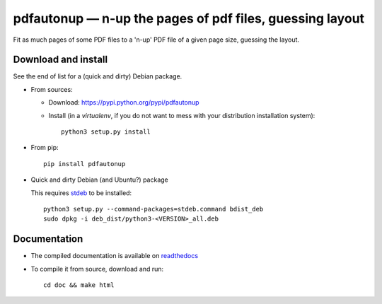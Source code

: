 pdfautonup — n-up the pages of pdf files, guessing layout
=========================================================

|sources| |pypi| |documentation| |license|

Fit as much pages of some PDF files to a 'n-up' PDF file of a given page size,
guessing the layout.

Download and install
--------------------

See the end of list for a (quick and dirty) Debian package.

* From sources:

  * Download: https://pypi.python.org/pypi/pdfautonup
  * Install (in a `virtualenv`, if you do not want to mess with your distribution installation system)::

        python3 setup.py install

* From pip::

    pip install pdfautonup

* Quick and dirty Debian (and Ubuntu?) package

  This requires `stdeb <https://github.com/astraw/stdeb>`_ to be installed::

      python3 setup.py --command-packages=stdeb.command bdist_deb
      sudo dpkg -i deb_dist/python3-<VERSION>_all.deb

Documentation
-------------

* The compiled documentation is available on `readthedocs
  <http://pdfautonup.readthedocs.org>`_

* To compile it from source, download and run::

      cd doc && make html


.. |documentation| image:: http://readthedocs.org/projects/pdfautonup/badge
  :target: http://pdfautonup.readthedocs.org
.. |pypi| image:: https://img.shields.io/pypi/v/pdfautonup.svg
  :target: http://pypi.python.org/pypi/pdfautonup
.. |license| image:: https://img.shields.io/pypi/l/pdfautonup.svg
  :target: http://www.gnu.org/licenses/gpl-3.0.html
.. |sources| image:: https://img.shields.io/badge/sources-pdfautonup-brightgreen.svg
  :target: http://git.framasoft.org/spalax/pdfautonup
